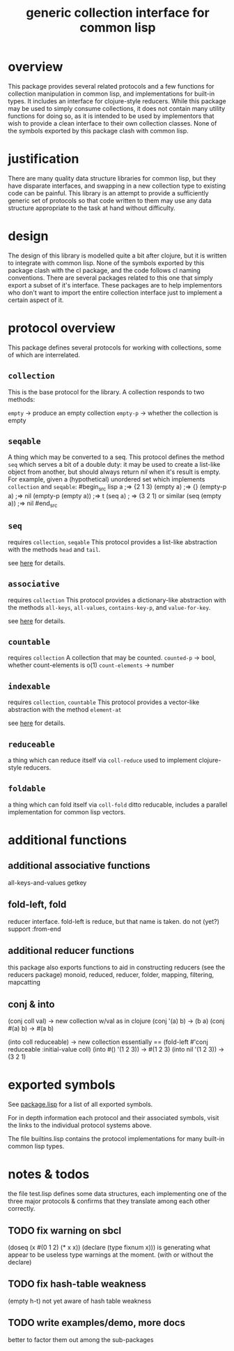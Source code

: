 #+TITLE: generic collection interface for common lisp

* overview

  This package provides several related protocols and a few functions
  for collection manipulation in common lisp, and implementations for
  built-in types. It includes an interface for clojure-style reducers.
  While this package may be used to simply consume collections,
  it does not contain many utility functions for doing so, as
  it is intended to be used by implementors that wish to provide
  a clean interface to their own collection classes. 
  None of the symbols exported by this package clash
  with common lisp.

* justification

  There are many quality data structure libraries for common lisp,
  but they have disparate interfaces, and swapping in a new collection
  type to existing code can be painful. This library is an attempt
  to provide a sufficiently generic set of protocols so that code written
  to them may use any data structure appropriate to the task at hand
  without difficulty. 

* design

  The design of this library is modelled quite a bit after clojure,
  but it is written to integrate with common lisp. None of the symbols
  exported by this package clash with the cl package, and the code
  follows cl naming conventions. There are several packages related
  to this one that simply export a subset of it's interface. These
  packages are to help implementors who don't want to import the
  entire collection interface just to implement a certain aspect 
  of it.

* protocol overview

  This package defines several protocols for working with
  collections, some of which are interrelated.

** =collection=
   This is the base protocol for the library.
   A collection responds to two methods:

   =empty= -> produce an empty collection
   =empty-p= -> whether the collection is empty

** =seqable=
   A thing which may be converted to a seq.  This protocol
   defines the method =seq= which serves a bit of a double duty: it
   may be used to create a list-like object from another, but should
   always return /nil/ when it's result is empty. For example, given a
   (hypothetical) unordered set which implements =collection= and
   =seqable=:
#begin_src lisp
   a ;=> {2 1 3}
   (empty a) ;=> {}
   (empty-p a) ;=> nil
   (empty-p (empty a)) ;=> t
   (seq a) ; => (3 2 1) or similar
   (seq (empty a)) ;=> nil
#end_src
   
   
** =seq=
   requires =collection=, =seqable=
   This protocol provides a list-like abstraction with
   the methods =head= and =tail=.

   see [[https://github.com/jaeschliman/com.clearly-useful.sequence-protocol][here]] for details.
 

** =associative=
   requires =collection=
   This protocol provides a dictionary-like abstraction with the
   methods =all-keys=, =all-values=, =contains-key-p=, and
   =value-for-key=.

   see [[https://github.com/jaeschliman/com.clearly-useful.associative-protocol][here]] for details. 
   

** =countable=
   requires =collection=
   A collection that may be counted.
   =counted-p= -> bool, whether count-elements is o(1)
   =count-elements= -> number
   
** =indexable=
   requires =collection=, =countable=
   This protocol provides a vector-like abstraction
   with the method =element-at=
   
   see [[https://github.com/jaeschliman/com.clearly-useful.indexable-protocol][here]] for details.

** =reduceable=
   a thing which can reduce itself via =coll-reduce=
   used to implement clojure-style reducers.
   
** =foldable=
   a thing which can fold itself via =coll-fold=
   ditto reducable, includes a parallel implementation
   for common lisp vectors.
   
* additional functions
** additional associative functions
   all-keys-and-values
   getkey
   
** fold-left, fold
   reducer interface. fold-left is reduce, but that name is
   taken. do not (yet?) support :from-end
   
** additional reducer functions
   this package also exports functions
   to aid in constructing reducers (see the reducers package)
   monoid, reduced, reducer, folder, mapping, filtering, mapcatting
   
** conj & into
   (conj coll val) -> new collection w/val
   as in clojure
      (conj '(a) b) -> (b a)
      (conj #(a) b) -> #(a b)

   (into coll reduceable) -> new collection
   essentially == (fold-left #'conj reduceable :initial-value coll)
    (into #() '(1 2 3)) -> #(1 2 3)
    (into nil '(1 2 3)) -> (3 2 1)
* exported symbols

  See [[https://github.com/jaeschliman/com.clearly-useful.generic-collection-interface/blob/master/package.lisp][package.lisp]] for a list of all exported symbols.

  For in depth information each protocol and their associated symbols,
  visit the links to the individual protocol systems above.

  The file builtins.lisp contains the protocol implementations
  for many built-in common lisp types.
  
* notes & todos

  the file test.lisp defines some data structures, each implementing
  one of the three major protocols & confirms that they translate
  among each other correctly.

** TODO fix warning on sbcl
   (doseq (x #(0 1 2) (* x x))
      (declare (type fixnum x)))
   is generating what appear to be useless type
   warnings at the moment. (with or without the declare)
** TODO fix hash-table weakness
   (empty h-t) not yet aware of hash table weakness

** TODO write examples/demo, more docs
   better to factor them out among the
   sub-packages
